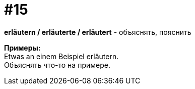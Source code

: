 [#16_015]
= #15
:hardbreaks:

*erläutern / erläuterte / erläutert* - объяснять, пояснить

*Примеры:*
Etwas an einem Beispiel erläutern.
Объяснять что-то на примере.
